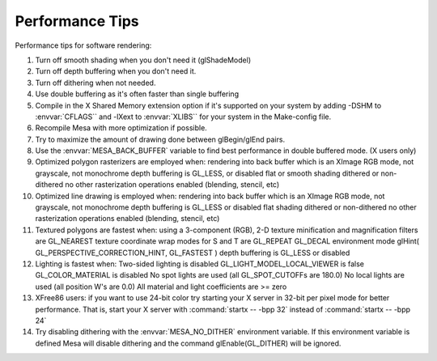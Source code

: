 Performance Tips
================

Performance tips for software rendering:

#. Turn off smooth shading when you don't need it (glShadeModel)
#. Turn off depth buffering when you don't need it.
#. Turn off dithering when not needed.
#. Use double buffering as it's often faster than single buffering
#. Compile in the X Shared Memory extension option if it's supported on
   your system by adding -DSHM to :envvar:`CFLAGS`` and -lXext to
   :envvar:`XLIBS`` for your system in the Make-config file.
#. Recompile Mesa with more optimization if possible.
#. Try to maximize the amount of drawing done between glBegin/glEnd
   pairs.
#. Use the :envvar:`MESA_BACK_BUFFER` variable to find best performance
   in double buffered mode. (X users only)
#. Optimized polygon rasterizers are employed when: rendering into back
   buffer which is an XImage RGB mode, not grayscale, not monochrome
   depth buffering is GL_LESS, or disabled flat or smooth shading
   dithered or non-dithered no other rasterization operations enabled
   (blending, stencil, etc)
#. Optimized line drawing is employed when: rendering into back buffer
   which is an XImage RGB mode, not grayscale, not monochrome depth
   buffering is GL_LESS or disabled flat shading dithered or
   non-dithered no other rasterization operations enabled (blending,
   stencil, etc)
#. Textured polygons are fastest when: using a 3-component (RGB), 2-D
   texture minification and magnification filters are GL_NEAREST texture
   coordinate wrap modes for S and T are GL_REPEAT GL_DECAL environment
   mode glHint( GL_PERSPECTIVE_CORRECTION_HINT, GL_FASTEST ) depth
   buffering is GL_LESS or disabled
#. Lighting is fastest when: Two-sided lighting is disabled
   GL_LIGHT_MODEL_LOCAL_VIEWER is false GL_COLOR_MATERIAL is disabled No
   spot lights are used (all GL_SPOT_CUTOFFs are 180.0) No local lights
   are used (all position W's are 0.0) All material and light
   coefficients are >= zero
#. XFree86 users: if you want to use 24-bit color try starting your X
   server in 32-bit per pixel mode for better performance. That is,
   start your X server with :command:`startx -- -bpp 32` instead of
   :command:`startx -- -bpp 24`
#. Try disabling dithering with the :envvar:`MESA_NO_DITHER` environment
   variable. If this environment variable is defined Mesa will disable
   dithering and the command glEnable(GL_DITHER) will be ignored.
